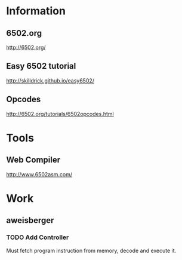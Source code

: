 * Information

** 6502.org

http://6502.org/


** Easy 6502 tutorial

http://skilldrick.github.io/easy6502/


** Opcodes

http://6502.org/tutorials/6502opcodes.html

* Tools

** Web Compiler

http://www.6502asm.com/

* Work

** aweisberger

*** TODO Add Controller 

Must fetch program instruction from memory, decode and execute it.
